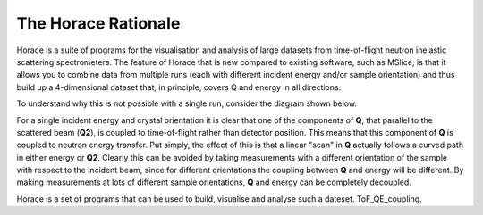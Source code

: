 ####################
The Horace Rationale
####################

Horace is a suite of programs for the visualisation and analysis of large datasets from time-of-flight neutron inelastic scattering spectrometers. The feature of Horace that is new compared to existing software, such as MSlice, is that it allows you to combine data from multiple runs (each with different incident energy and/or sample orientation) and thus build up a 4-dimensional dataset that, in principle, covers Q and energy in all directions.

To understand why this is not possible with a single run, consider the diagram shown below.

.. image:: images/ToF_QE_coupling.jpg
   :width: 300px
   :alt: This is a caption

For a single incident energy and crystal orientation it is clear that one of the components of **Q**, that parallel to the scattered beam (**Q2**), is coupled to time-of-flight rather than detector position. This means that this component of **Q** is coupled to neutron energy transfer. Put simply, the effect of this is that a linear "scan" in **Q** actually follows a curved path in either energy or **Q2**. Clearly this can be avoided by taking measurements with a different orientation of the sample with respect to the incident beam, since for different orientations the coupling between **Q** and energy will be different. By making measurements at lots of different sample orientations, **Q** and energy can be completely decoupled.

Horace is a set of programs that can be used to build, visualise and analyse such a dateset. ToF_QE_coupling.
